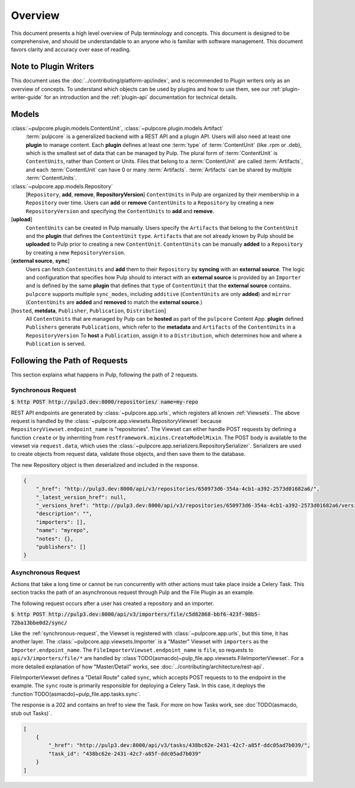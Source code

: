 .. Pulp models
.. ===========
..
.. Understanding models
.. --------------------
.. # TODO(asmacdo) move models of this to contributor docs
.. # TODO(asmacdo) update for RepositoryVersions
.. # TODO(asmacdo) update from language guide
..
.. There are models which are expected to be used in plugin implementation, so understanding what they
.. are designed for is useful for a plugin writer. Each model below has a link to its documentation
.. where its purpose, all attributes and relations are listed.
..
.. Here is a gist of how models are related to each other and what each model is responsible for.
..
..   :class:`~pulpcore.plugin.models.RepositoryContent` is used to represent this relation.
.. * :class:`~pulpcore.plugin.models.Content` can have :class:`~pulpcore.plugin.models.Artifact`
..   associated with it. :class:`~pulpcore.plugin.models.ContentArtifact` is used to represent this
..   relation.
.. * :class:`~pulpcore.plugin.models.ContentArtifact` can have
..   :class:`~pulpcore.plugin.models.RemoteArtifact` associated with it.
.. * :class:`~pulpcore.plugin.models.Artifact` is a file.
.. * :class:`~pulpcore.plugin.models.RemoteArtifact` contains information about
..   :class:`~pulpcore.plugin.models.Artifact` from a remote source, including URL to perform
..   download later at any point.
.. * :class:`~pulpcore.plugin.models.Importer` knows specifics of the plugin
..   :class:`~pulpcore.plugin.models.Content` to put it into Pulp.
..   :class:`~pulpcore.plugin.models.Importer` defines how to synchronize remote content. Pulp
..   Platform provides support for concurrent  :ref:`downloading <download-docs>` of remote content.
..   Plugin writer is encouraged to use one of them but is not required to.
.. * :class:`~pulpcore.plugin.models.PublishedArtifact` refers to
..   :class:`~pulpcore.plugin.models.ContentArtifact` which is published and belongs to a certain
..   :class:`~pulpcore.app.models.Publication`.
.. * :class:`~pulpcore.plugin.models.PublishedMetadata` is a repository metadata which is published,
..   located in ``/var/lib/pulp/published`` and belongs to a certain
..   :class:`~pulpcore.app.models.Publication`.
.. * :class:`~pulpcore.plugin.models.Publisher` knows specifics of the plugin
..   :class:`~pulpcore.plugin.models.Content` to make it available outside of Pulp.
..   :class:`~pulpcore.plugin.models.Publisher` defines how to publish content available in Pulp.
.. * :class:`~pulpcore.app.models.Publication` is a result of publish operation of a specific
..   :class:`~pulpcore.plugin.models.Publisher`.
.. * :class:`~pulpcore.app.models.Distribution` defines how a publication is distributed for a specific
..   :class:`~pulpcore.plugin.models.Publisher`.
.. * :class:`~pulpcore.plugin.models.ProgressBar` is used to report progress of the task.
..
..
.. An important feature of the current design is deduplication of
.. :class:`~pulpcore.plugin.models.Content` and :class:`~pulpcore.plugin.models.Artifact` data.
.. :class:`~pulpcore.plugin.models.Content` is shared between :class:`~pulpcore.app.models.Repository`,
.. :class:`~pulpcore.plugin.models.Artifact` is shared between
.. :class:`~pulpcore.plugin.models.Content`.
.. See more details on how it affects importer implementation in :ref:`define-importer` section.
.. TODO:
..     After a concept is fully explained, link to related Workflows

Overview
========

This document presents a high level overview of Pulp terminology and concepts. This document is
designed to be comprehensive, and should be understandable to an anyone who is familiar with
software management. This document favors clarity and accuracy over ease of reading.

Note to Plugin Writers
----------------------

This document uses the :doc:`../contributing/platform-api/index`, and is recommended to Plugin writers
only as an overview of concepts. To understand which objects can be used by plugins and how to use
them, see our :ref:`plugin-writer-guide` for an introduction and the :ref:`plugin-api`
documentation for technical details.

Models
------

:class:`~pulpcore.plugin.models.ContentUnit`, :class:`~pulpcore.plugin.models.Artifact`
    :term:`pulpcore` is a generalized backend with a REST API and a plugin API. Users will also need at
    least one **plugin** to manage content.  Each **plugin** defines at least one :term:`type` of
    :term:`ContentUnit` (like .rpm or .deb), which is the smallest set of data that can be managed by
    Pulp. The plural form of :term:`ContentUnit` is ``ContentUnits``, rather than Content or Units.
    Files that belong to a :term:`ContentUnit` are called :term:`Artifacts`, and each :term:`ContentUnit` can
    have 0 or many :term:`Artifacts`.  :term:`Artifacts` can be shared by multiple :term:`ContentUnits`.

:class:`~pulpcore.app.models.Repository`
    [``Repository``, **add**, **remove**, **RepositoryVersion**] ``ContentUnits`` in Pulp are
    organized by their membership in a ``Repository`` over time. Users can **add** or **remove**
    ``ContentUnits`` to a ``Repository`` by creating a new ``RepositoryVersion`` and specifying the
    ``ContentUnits`` to **add** and **remove**.

[**upload**]
    ``ContentUnits`` can be created in Pulp manually. Users specify the ``Artifacts`` that belong
    to the ``ContentUnit`` and the **plugin** that defines the ``ContentUnit`` ``type``.
    ``Artifacts`` that are not already known by Pulp should be **uploaded** to Pulp prior to
    creating a new ``ContentUnit``. ``ContentUnits`` can be manually **added** to a
    ``Repository`` by creating a new ``RepositoryVersion``.

[**external source**, **sync**]
    Users can fetch ``ContentUnits`` and **add** them to their ``Repository`` by **syncing** with an
    **external source**. The logic and configuration that specifies how Pulp should to interact
    with an **external source** is provided by an ``Importer`` and is defined by the same
    **plugin** that defines that ``type`` of ``ContentUnit`` that the **external source** contains.
    ``pulpcore`` supports multiple ``sync_modes``, including ``additive`` (``ContentUnits`` are
    only **added**) and ``mirror`` (``ContentUnits`` are **added** and **removed** to match the
    **external source**.)

[``hosted``, **metdata**, ``Publisher``, ``Publication``, ``Distribution``]
    All ``ContentUnits`` that are managed by Pulp can be **hosted** as part of the ``pulpcore``
    Content App. **plugin** defined ``Publishers`` generate ``Publications``, which
    refer to the **metadata** and ``Artifacts`` of the ``ContentUnits`` in a ``RepositoryVersion``
    To **host** a ``Publication``, assign it to a ``Distribution``, which determines how and where
    a ``Publication`` is served.

Following the Path of Requests
------------------------------

This section explains what happens in Pulp, following the path of 2 requests.

.. _synchronous-request:

Synchronous Request
*******************


:code:`$ http POST http://pulp3.dev:8000/repositories/ name=my-repo`

REST API endpoints are generated by :class:`~pulpcore.app.urls`, which registers all known
:ref:`Viewsets`. The above request is handled by the
:class:`~pulpcore.app.viewsets.RepositoryViewset` because
``RepositoryViewset.endpoint_name`` is "repositories". The Viewset can either handle POST requests
by defining a function ``create`` or by inherriting from ``restframework.mixins.CreateModelMixin``.
The POST body is available to the viewset via ``request.data``, which uses the
:class:`~pulpcore.app.serializers.RepositorySerializer`. Serializers are used to create
objects from request data, validate those objects, and then save them to the database.

The new Repository object is then deserialized and included in the response.

.. code::

    {
        "_href": "http://pulp3.dev:8000/api/v3/repositories/650973d6-354a-4cb1-a392-2573d01682a6/",
        "_latest_version_href": null,
        "_versions_href": "http://pulp3.dev:8000/api/v3/repositories/650973d6-354a-4cb1-a392-2573d01682a6/versions/",
        "description": "",
        "importers": [],
        "name": "myrepo",
        "notes": {},
        "publishers": []
    }

.. _asynchronous-request:

Asynchronous Request
********************

Actions that take a long time or cannot be run concurrently with other actions must take place
inside a Celery Task. This section tracks the path of an asynchronous
request through Pulp and the File Plugin as an example.

The following request occurs after a user has created a repository and an importer.

:code:`$ http POST http://pulp3.dev:8000/api/v3/importers/file/c5d82868-bbf6-423f-98b5-72ba13bbe0d2/sync/`

Like the :ref:`synchronous-request`, the Viewset is registered with :class:`~pulpcore.app.urls`,
but this time, it has another layer. The :class:`~pulpcore.app.viewsets.Importer` is a "Master"
Viewset with ``importers`` as the ``Importer.endpoint_name``. The
``FileImporterViewset.endpoint_name`` is ``file``, so requests to ``api/v3/importers/file/*`` are
handled by :class`TODO(asmacdo)~pulp_file.app.viewsets.FileImporterViewset`. For a more detailed explanation of
how "Master/Detail" works, see :doc:`../contributing/architecture/rest-api`.

FileImporterViewset defines a "Detail Route" called ``sync``, which accepts POST requests to
to the endpoint in the example. The ``sync`` route is primarily responsible for deploying a Celery
Task. In this case, it deploys the :function`TODO(asmacdo)~pulp_file.app.tasks.sync`.

The response is a 202 and contains an href to view the Task. For more on
how Tasks work, see :doc`TODO(asmacdo, stub out Tasks)`.

.. code::

    [
        {
            "_href": "http://pulp3.dev:8000/api/v3/tasks/438bc62e-2431-42c7-a85f-ddc05ad7b039/",
            "task_id": "438bc62e-2431-42c7-a85f-ddc05ad7b039"
        }
    ]
